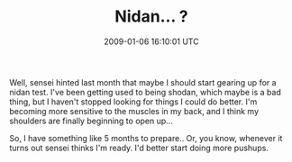 #+TITLE: Nidan... ?
#+DATE: 2009-01-06 16:10:01 UTC
#+PUBLISHDATE: 2009-01-06
#+DRAFT: t
#+TAGS: untagged
#+DESCRIPTION: Well, sensei hinted last month that maybe

Well, sensei hinted last month that maybe I should start gearing up for a nidan test. I've been getting used to being shodan, which maybe is a bad thing, but I haven't stopped looking for things I could do better. I'm becoming more sensitive to the muscles in my back, and I think my shoulders are finally beginning to open up...

So, I have something like 5 months to prepare.. Or, you know, whenever it turns out sensei thinks I'm ready. I'd better start doing more pushups.